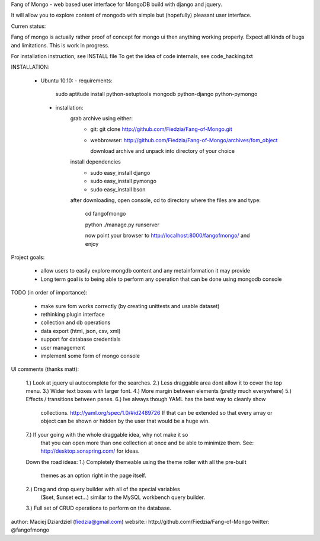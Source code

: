 Fang of Mongo - web based user interface for MongoDB build with django and jquery.

It will allow you to explore content of mongodb with simple but (hopefully) pleasant
user interface.

Curren status:

Fang of mongo is actually rather proof of concept for mongo ui then anything working properly.
Expect all kinds of bugs and limitations. This is work in progress.

For installation instruction, see INSTALL file
To get the idea of code internals, see code_hacking.txt

INSTALLATION:

 * Ubuntu 10.10:
   - requirements:
       sudo aptitude install python-setuptools mongodb python-django python-pymongo

  - installation:
      grab archive using either:
          - git: git clone http://github.com/Fiedzia/Fang-of-Mongo.git

          - webbrowser: http://github.com/Fiedzia/Fang-of-Mongo/archives/fom_object

            download archive and unpack into directory of your choice

      install dependencies
          - sudo easy_install django
          - sudo easy_install pymongo
          - sudo easy_install bson

      after downloading, open console, cd to directory where the files are and type:

          cd fangofmongo

          python ./manage.py runserver

          now point your browser to http://localhost:8000/fangofmongo/ and enjoy


Project goals:

  - allow users to easily explore mongdb content
    and any metainformation it may provide
  - Long term goal is to being able to perform any operation that can be done using mongodb console

TODO (in order of importance):

  - make sure fom works correctly (by creating unittests and usable dataset)
  - rethinking plugin interface
  - collection and db operations
  - data export (html, json, csv, xml)
  - support for database credentials
  - user management
  - implement some form of mongo console

UI comments (thanks matt):

  1.) Look at jquery ui autocomplete for the searches. 
  2.) Less draggable area dont allow it to cover the top menu. 
  3.) Wider text boxes with larger font. 
  4.) More margin between elements (pretty much everywhere) 
  5.) Effects / transitions between panes. 
  6.) Ive always though YAML has the best way to cleanly show 
      collections. http://yaml.org/spec/1.0/#id2489726  If that can be 
      extended so that every array or object can be shown or hidden by the 
      user that would be a huge win. 
  7.) If your going with the whole draggable idea, why not make it so 
      that you can open more than one collection at once and be able to 
      minimize them. 
      See: http://desktop.sonspring.com/ for ideas. 
      
  Down the road ideas: 
  1.) Completely themeable using the theme roller with all the pre-built 
      themes as an option right in the page itself. 
  2.) Drag and drop query builder with all of the special variables 
     ($set, $unset ect...)  similar to the MySQL workbench query builder. 
  3.) Full set of CRUD operations to perform on the database.




author: Maciej Dziardziel (fiedzia@gmail.com)
website:i http://github.com/Fiedzia/Fang-of-Mongo
twitter: @fangofmongo
